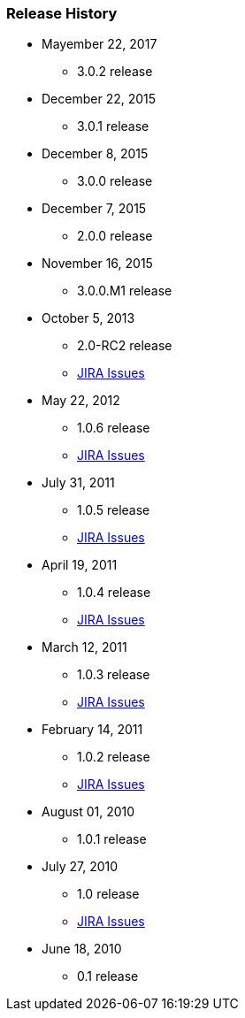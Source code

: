 === Release History

* Mayember 22, 2017
** 3.0.2 release
* December 22, 2015
** 3.0.1 release
* December 8, 2015
** 3.0.0 release
* December 7, 2015
** 2.0.0 release
* November 16, 2015
** 3.0.0.M1 release
* October 5, 2013
** 2.0-RC2 release
** http://jira.grails.org/issues/?jql=project%20%3D%20GPSPRINGSECURITYLDAP%20AND%20fixVersion%20%3D%20%22Grails-Spring-Security-LDAP%202.0%22%20ORDER%20BY%20updated%20DESC%2C%20priority%20DESC%2C%20created%20ASC[JIRA Issues]
* May 22, 2012
** 1.0.6 release
** http://jira.grails.org/secure/ReleaseNote.jspa?projectId=10231&amp;version=13123[JIRA Issues]
* July 31, 2011
** 1.0.5 release
** http://jira.grails.org/secure/ReleaseNote.jspa?projectId=10231&amp;version=13122[JIRA Issues]
* April 19, 2011
** 1.0.4 release
** http://jira.grails.org/secure/ReleaseNote.jspa?projectId=10231&amp;version=12091[JIRA Issues]
* March 12, 2011
** 1.0.3 release
** http://jira.grails.org/secure/ReleaseNote.jspa?projectId=10231&amp;version=12090[JIRA Issues]
* February 14, 2011
** 1.0.2 release
** http://jira.grails.org/secure/ReleaseNote.jspa?projectId=10231&amp;version=11915[JIRA Issues]
* August 01, 2010
** 1.0.1 release
* July 27, 2010
** 1.0 release
** http://jira.grails.org/secure/ReleaseNote.jspa?projectId=10231&amp;version=11914[JIRA Issues]
* June 18, 2010
** 0.1 release
